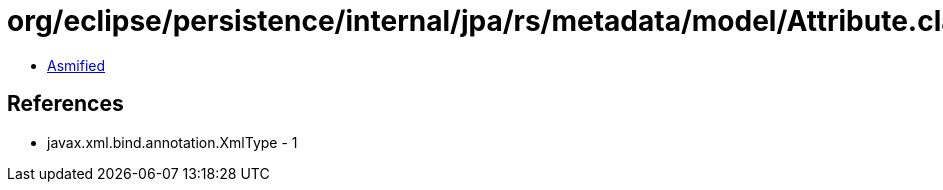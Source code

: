 = org/eclipse/persistence/internal/jpa/rs/metadata/model/Attribute.class

 - link:Attribute-asmified.java[Asmified]

== References

 - javax.xml.bind.annotation.XmlType - 1
